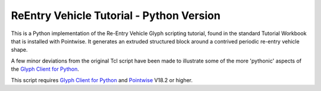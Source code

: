 ReEntry Vehicle Tutorial - Python Version
=========================================

This is a Python implementation of the Re-Entry Vehicle Glyph scripting
tutorial, found in the standard Tutorial Workbook that is installed with
Pointwise. It generates an extruded structured block around a contrived
periodic re-entry vehicle shape.

A few minor deviations from the original Tcl script have been
made to illustrate some of the more 'pythonic' aspects of the `Glyph Client
for Python`_.

.. _`Glyph Client for Python`: https://github.com/pointwise/GlyphClientPython

This script requires `Glyph Client for Python`_ and Pointwise_ V18.2 or
higher.

.. _Pointwise: https://www.pointwise.com
